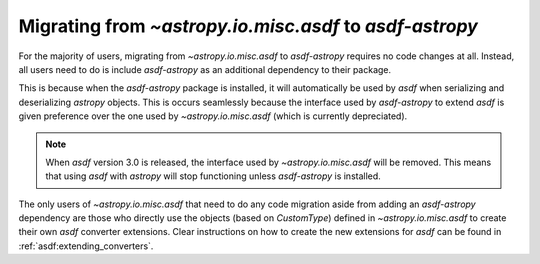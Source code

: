 .. _migrating:

Migrating from `~astropy.io.misc.asdf` to `asdf-astropy`
========================================================

For the majority of users, migrating from `~astropy.io.misc.asdf` to `asdf-astropy`
requires no code changes at all. Instead, all users need to do is include `asdf-astropy`
as an additional dependency to their package.

This is because when the `asdf-astropy` package is installed, it will automatically be used
by `asdf` when serializing and deserializing `astropy` objects. This is occurs seamlessly because
the interface used by `asdf-astropy` to extend `asdf` is given preference over the one used by
`~astropy.io.misc.asdf` (which is currently depreciated).

.. note::

    When `asdf` version 3.0 is released, the interface used by `~astropy.io.misc.asdf` will
    be removed. This means that using `asdf` with `astropy` will stop functioning unless
    `asdf-astropy` is installed.

The only users of `~astropy.io.misc.asdf` that need to do any code migration aside from adding
an `asdf-astropy` dependency are those who directly use the objects (based on `CustomType`) defined
in `~astropy.io.misc.asdf` to create their own `asdf` converter extensions. Clear instructions on
how to create the new extensions for `asdf` can be found in :ref:`asdf:extending_converters`.
